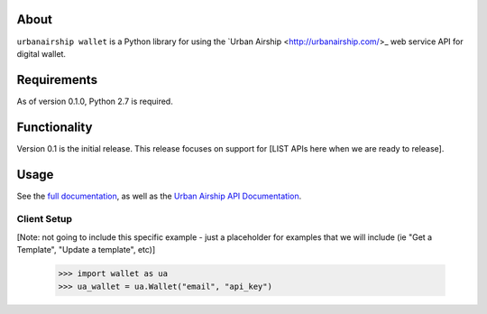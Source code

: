 
About
=====

``urbanairship wallet`` is a Python library for using the `Urban Airship
<http://urbanairship.com/>_ web service API for digital wallet.

Requirements
============

As of version 0.1.0, Python 2.7 is required.

Functionality
=============

Version 0.1 is the initial release.  This release focuses on support for
[LIST APIs here when we are ready to release].

Usage
=====

See the `full documentation
<http://docs.urbanairship.com/reference/libraries/python>`_, as well as the
`Urban Airship API Documentation
<http://docs.urbanairship.com/api/wallet>`_.

Client Setup
------------
[Note: not going to include this specific example - just a placeholder for
examples that we will include (ie "Get a Template", "Update a template", etc)]

    >>> import wallet as ua
    >>> ua_wallet = ua.Wallet("email", "api_key")
